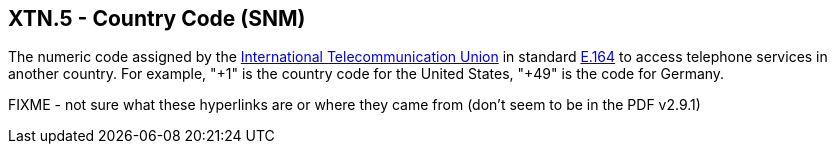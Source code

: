 == XTN.5 - Country Code (SNM)

[datatype-definition]
The numeric code assigned by the http://www.wordiq.com/definition/International_Telecommunication_Union[International Telecommunication Union] in standard http://www.wordiq.com/definition/E.164[E.164] to access telephone services in another country. For example, "+1" is the country code for the United States, "+49" is the code for Germany.

FIXME - not sure what these hyperlinks are or where they came from (don't seem to be in the PDF v2.9.1)
